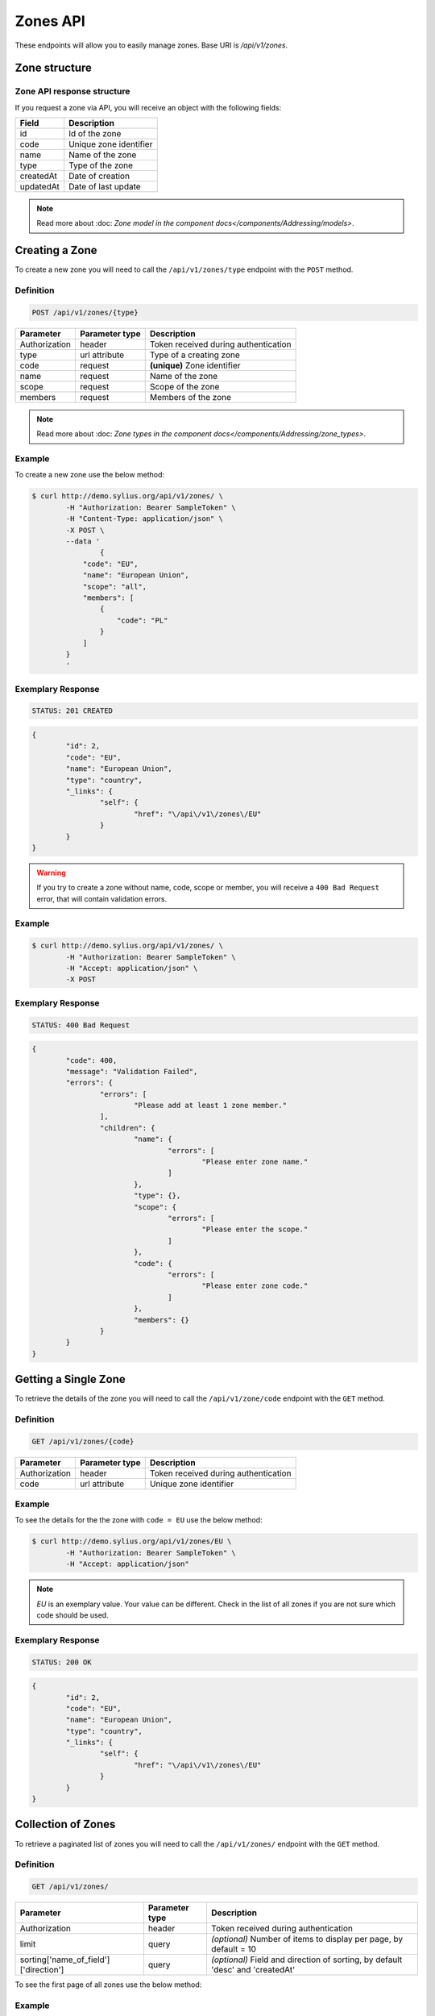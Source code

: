 Zones API
=========

These endpoints will allow you to easily manage zones. Base URI is `/api/v1/zones`.

Zone structure
--------------

Zone API response structure
^^^^^^^^^^^^^^^^^^^^^^^^^^^

If you request a zone via API, you will receive an object with the following fields:

+-----------+------------------------+
| Field     | Description            |
+===========+========================+
| id        | Id of the zone         |
+-----------+------------------------+
| code      | Unique zone identifier |
+-----------+------------------------+
| name      | Name of the zone       |
+-----------+------------------------+
| type      | Type of the zone       |
+-----------+------------------------+
| createdAt | Date of creation       |
+-----------+------------------------+
| updatedAt | Date of last update    |
+-----------+------------------------+

.. note::

	Read more about :doc: `Zone model in the component docs</components/Addressing/models>`.

Creating a Zone
---------------

To create a new zone you will need to call the ``/api/v1/zones/type`` endpoint with the ``POST`` method.

Definition
^^^^^^^^^^

.. code-block:: text

	POST /api/v1/zones/{type}

+---------------+----------------+--------------------------------------+
| Parameter     | Parameter type | Description                          |
+===============+================+======================================+
| Authorization | header         | Token received during authentication |
+---------------+----------------+--------------------------------------+
| type          | url attribute  | Type of a creating zone              |
+---------------+----------------+--------------------------------------+
| code          | request        | **(unique)** Zone identifier         |
+---------------+----------------+--------------------------------------+
| name          | request        | Name of the zone                     |
+---------------+----------------+--------------------------------------+
| scope         | request        | Scope of the zone                    |
+---------------+----------------+--------------------------------------+
| members       | request        | Members of the zone                  |
+---------------+----------------+--------------------------------------+

.. note::

	Read more about :doc: `Zone types in the component docs</components/Addressing/zone_types>`.

Example
^^^^^^^

To create a new zone use the below method:

.. code-block:: bash

	$ curl http://demo.sylius.org/api/v1/zones/ \
		-H "Authorization: Bearer SampleToken" \
		-H "Content-Type: application/json" \
		-X POST \
		--data '
			{
	            "code": "EU",
	            "name": "European Union",
	            "scope": "all",
	            "members": [
	                {
	                    "code": "PL"
	                }
	            ]
	        }
		'

Exemplary Response
^^^^^^^^^^^^^^^^^^

.. code-block:: text

	STATUS: 201 CREATED

.. code-block:: json

	{
		"id": 2,
		"code": "EU",
		"name": "European Union",
		"type": "country",
		"_links": {
			"self": {
				"href": "\/api\/v1\/zones\/EU"
			}
		}
	}

.. warning::

	If you try to create a zone without name, code, scope or member, you will receive a ``400 Bad Request`` error, that will contain validation errors.

Example
^^^^^^^

.. code-block:: bash

	$ curl http://demo.sylius.org/api/v1/zones/ \
		-H "Authorization: Bearer SampleToken" \
		-H "Accept: application/json" \
		-X POST

Exemplary Response
^^^^^^^^^^^^^^^^^^

.. code-block:: text

	STATUS: 400 Bad Request

.. code-block:: json

	{
		"code": 400,
		"message": "Validation Failed",
		"errors": {
			"errors": [
				"Please add at least 1 zone member."
			],
			"children": {
				"name": {
					"errors": [
						"Please enter zone name."
					]
				},
				"type": {},
				"scope": {
					"errors": [
						"Please enter the scope."
					]
				},
				"code": {
					"errors": [
						"Please enter zone code."
					]
				},
				"members": {}
			}
		}
	}

Getting a Single Zone
---------------------

To retrieve the details of the zone you will need to call the ``/api/v1/zone/code`` endpoint with the ``GET`` method.

Definition
^^^^^^^^^^

.. code-block:: text

	GET /api/v1/zones/{code}

+---------------+----------------+--------------------------------------+
| Parameter     | Parameter type | Description                          |
+===============+================+======================================+
| Authorization | header         | Token received during authentication |
+---------------+----------------+--------------------------------------+
| code          | url attribute  | Unique zone identifier               |
+---------------+----------------+--------------------------------------+

Example
^^^^^^^

To see the details for the the zone with ``code = EU`` use the below method:

.. code-block:: bash

	$ curl http://demo.sylius.org/api/v1/zones/EU \
		-H "Authorization: Bearer SampleToken" \
		-H "Accept: application/json"

.. note::

	*EU* is an exemplary value. Your value can be different.
	Check in the list of all zones if you are not sure which code should be used.

Exemplary Response
^^^^^^^^^^^^^^^^^^

.. code-block:: text

	STATUS: 200 OK

.. code-block:: json

	{
		"id": 2,
		"code": "EU",
		"name": "European Union",
		"type": "country",
		"_links": {
			"self": {
				"href": "\/api\/v1\/zones\/EU"
			}
		}
	}

Collection of Zones
-------------------

To retrieve a paginated list of zones you will need to call the ``/api/v1/zones/`` endpoint with the ``GET`` method.

Definition
^^^^^^^^^^

.. code-block:: text

	GET /api/v1/zones/

+---------------------------------------+----------------+---------------------------------------------------+
| Parameter                             | Parameter type | Description                                       |
+=======================================+================+===================================================+
| Authorization                         | header         | Token received during authentication              |
+---------------------------------------+----------------+---------------------------------------------------+
| limit                                 | query          | *(optional)* Number of items to display per page, |
|                                       |                | by default = 10                                   |
+---------------------------------------+----------------+---------------------------------------------------+
| sorting['name_of_field']['direction'] | query          | *(optional)* Field and direction of sorting,      |
|                                       |                | by default 'desc' and 'createdAt'                 |
+---------------------------------------+----------------+---------------------------------------------------+

To see the first page of all zones use the below method:

Example
^^^^^^^

.. code-block:: bash

	$ curl http://demo.sylius.org/api/v1/zones/ \
		-H "Authorization: Bearer SampleToken" \
		-H "Accept: application/json"

Exemplary Response
^^^^^^^^^^^^^^^^^^

.. code-block:: text

	STATUS: 200 OK

.. code-block:: json

	{
		"page": 1,
		"limit": 10,
		"pages": 1,
		"total": 2,
		"_links": {
			"self": {
				"href": "\/api\/v1\/zones\/?page=1&limit=10"
			},
			"first": {
				"href": "\/api\/v1\/zones\/?page=1&limit=10"
			},
			"last": {
				"href": "\/api\/v1\/zones\/?page=1&limit=10"
			}
		},
		"_embedded": {
			"items": [
				{
					"id": 1,
					"code": "US",
					"name": "United States of America",
					"type": "country",
					"_links": {
						"self": {
							"href": "\/api\/v1\/zones\/US"
						}
					}
				},
				{
					"id": 2,
					"code": "EU",
					"name": "European Union",
					"type": "country",
					"_links": {
						"self": {
							"href": "\/api\/v1\/zones\/EU"
						}
					}
				}
			]
		}
	}

Updating a Zone
---------------

To fully update a zone you will need to call the ``/api/v1/zones/code`` endpoint with ``PUT`` method.

Definition
^^^^^^^^^^

.. code-block:: text

	PUT /api/v1/zones/{code}

+---------------+----------------+--------------------------------------+
| Parameter     | Parameter type | Description                          |
+===============+================+======================================+
| Authorization | header         | Token received during authentication |
+---------------+----------------+--------------------------------------+
| code          | url attribute  | Unique zone identifier               |
+---------------+----------------+--------------------------------------+
| name          | request        | Name of the zone                     |
+---------------+----------------+--------------------------------------+
| scope         | request        | Scope of the zone                    |
+---------------+----------------+--------------------------------------+
| members       | request        | Members of the zone                  |
+---------------+----------------+--------------------------------------+

Example
^^^^^^^

 To fully update the zone with ``code = EU`` use the below method:

.. code-block:: bash

	$ curl http://demo.sylius.org/api/v1/zones/EU \
		-H "Authorization: Bearer SampleToken" \
		-H "Content-Type: application/json" \
		-X PUT \
		--data '
			{
	            "name": "European Union Zone",
	            "scope": "shipping",
	            "members": [
	                {
	                    "code": "DE"
	                }
	            ]
	        }
		'

Exemplary Response
^^^^^^^^^^^^^^^^^^

.. code-block:: text

	STATUS: 204 No Content

If you try to perform a full zone update without all required fields specified, you will receive a ``400 Bad Request`` error.

Example
^^^^^^^

.. code-block:: bash

	$ curl http://demo.sylius.org/api/v1/zones/EU \
		-H "Authorization: Bearer SampleToken" \
		-H "Accept: application/json" \
		-X PUT

Exemplary Response
^^^^^^^^^^^^^^^^^^

.. code-block:: text

	STATUS: 400 Bad Request

.. code-block:: json

	{
		"code": 400,
		"message": "Validation Failed",
		"errors": {
			"errors": [
				"Please add at least 1 zone member."
			],
			"children": {
				"name": {
					"errors": [
						"Please enter zone name."
					]
				},
				"type": {},
				"scope": {
					"errors": [
						"Please enter the scope."
					]
				},
				"code": {},
				"members": {}
			}
		}
	}


To update a zone partially you will need to call the ``/api/v1/zones/code`` endpoint with the ``PATCH`` method.

Definition
^^^^^^^^^^

.. code-block:: text

	PATCH /api/v1/zones/{code}

+---------------+----------------+--------------------------------------+
| Parameter     | Parameter type | Description                          |
+===============+================+======================================+
| Authorization | header         | Token received during authentication |
+---------------+----------------+--------------------------------------+
| code          | url attribute  | Unique zone identifier               |
+---------------+----------------+--------------------------------------+
| scope         | request        | Scope of the zone                    |
+---------------+----------------+--------------------------------------+

Example
^^^^^^^

To partially update the zone with ``code = EU`` use the below method:

.. code-block:: bash

	$ curl http://demo.sylius.org/api/v1/zones/EU \
		-H "Authorization: Bearer SampleToken" \
		-H "Content-Type: application/json" \
		-X PATCH \
		--data '
			{
	            "scope": "tax"
			}
		'

Exemplary Response
^^^^^^^^^^^^^^^^^^

.. code-block:: text

	STATUS: 204 No Content

Deleting a Zone
---------------

To delete a zone you will need to call the ``/api/v1/zones/code`` endpoint with the ``DELETE`` method.

Definition
^^^^^^^^^^

.. code-block:: text

	DELETE /api/v1/zones/{code}

+---------------+----------------+--------------------------------------+
| Parameter     | Parameter type | Description                          |
+===============+================+======================================+
| Authorization | header         | Token received during authentication |
+---------------+----------------+--------------------------------------+
| code          | url attribute  | Unique zone identifier               |
+---------------+----------------+--------------------------------------+

Example
^^^^^^^

To delete the zone with ``code = EU`` use the below method:

.. code-block:: bash

	$ curl http://demo.sylius.org/api/v1/zones/EU \
		-H "Authorization: Bearer SampleToken" \
		-H "Accept: application/json" \
		-X DELETE

Exemplary Response
^^^^^^^^^^^^^^^^^^

.. code-block:: text

	STATUS: 204 No Content
